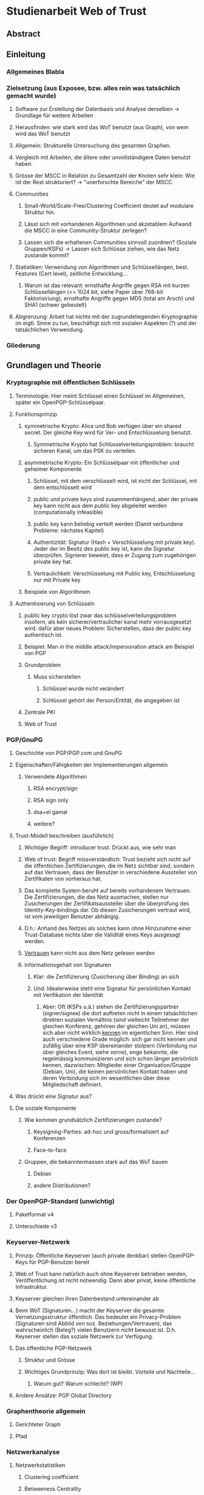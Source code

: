 * Studienarbeit Web of Trust
** Abstract
** Einleitung
*** Allgemeines Blabla
*** Zielsetzung (aus Exposee, bzw. alles rein was tatsächlich gemacht wurde)
**** Software zur Erstellung der Datenbasis und Analyse derselben -> Grundlage für weitere Arbeiten
**** Herausfinden: wie stark wird das WoT benutzt (aus Graph), von wem wird das WoT benutzt
**** Allgemein: Strukturelle Untersuchung des gesamten Graphen. 
**** Vergleich mit Arbeiten, die ältere oder unvollständigere Daten benutzt haben.
**** Grösse der MSCC in Relation zu Gesamtzahl der Knoten sehr klein: Wie ist der Rest strukturiert? -> "unerforschte Bereiche" der MSCC
**** Communities
***** Small-World/Scale-Free/Clustering Coefficient deutet auf modulare Struktur hin. 
***** Lässt sich mit vorhandenen Algorithmen und akzetablem Aufwand die MSCC in eine Community-Struktur zerlegen?
***** Lassen sich die erhaltenen Communities sinnvoll zuordnen? (Soziale Gruppen/KSPs) -> Lassen sich Schlüsse ziehen, wie das Netz zustande kommt?
**** Statistiken: Verwendung von Algorithmen und Schlüssellängen, best. Features (Cert level), zeitliche Entwicklung...
***** Warum ist das relevant: ernsthafte Angriffe gegen RSA mit kurzen Schlüssellängen (<= 1024 bit,  siehe Paper über 768-bit Faktorisiriung), ernsthafte Angriffe gegen MD5 (total am Arsch) und SHA1 (schwer gebeutelt)
**** Abgrenzung: Arbeit hat nichts mit der zugrundeliegenden Kryptographie im eigtl. Sinne zu tun, beschäftigt sich mit sozialen Aspekten (?) und der tatsächlichen Verwendung.
*** Gliederung
** Grundlagen und Theorie
*** Kryptographie mit öffentlichen Schlüsseln
**** Terminologie: Hier meint Schlüssel einen Schlüssel im Allgemeinen, später ein OpenPGP-Schlüsselpaar.
**** Funktionsprinzip
***** symmetrische Krypto: Alice und Bob verfügen über ein shared secret. Der gleiche Key wird für Ver- und Entschlüsselung benutzt.
****** Symmetrische Krypto hat Schlüsselverteilungsproblem: braucht sicheren Kanal, um das PSK zu verteilen.
***** asymmetrische Krypto: Ein Schlüsselpaar mit öffentlicher und geheimer Komponente
****** Schlüssel, mit dem verschlüsselt wird, ist nicht der Schlüssel, mit dem entschlüsselt wird
****** public und private keys sind zusammenhängend, aber der private key kann nicht aus dem public key abgeleitet werden (computationally infeasible)
****** public key kann beliebig verteilt werden (Damit verbundene Probleme: nächstes Kapitel)
****** Authentizität: Signatur (Hash + Verschlüsselung mit private key). Jeder der im Besitz des public key ist, kann die Signatur überprüfen. Signierer beweist, dass er Zugang zum zugehörigen private key hat.
****** Vertraulichkeit: Verschlüsselung mit Public key, Entschlüsselung nur mit Private key

***** Beispiele von Algorithmen
**** Authentisierung von Schlüsseln
***** public key crypto löst zwar das schlüsselverteilungsproblem insofern, als kein sicherer/vertraulicher kanal mehr vorrausgesetzt wird. dafür aber neues Problem: Sicherstellen, dass der public key authentisch ist.
***** Beispiel: Man in the middle attack/impersonation attack am Beispiel von PGP
***** Grundproblem
****** Muss sicherstellen
******* Schlüssel wurde nicht verändert
******* Schlüssel gehört der Person/Entität, die angegeben ist
***** Zentrale PKI
***** Web of Trust

*** PGP/GnuPG
**** Geschichte von PGP/PGP.com und GnuPG
**** Eigenschaften/Fähigkeiten der Implementierungen allgemein
***** Verwendete Algorithmen
****** RSA encrypt/sign
****** RSA sign only
****** dsa+el gamal
****** weitere?
**** Trust-Modell beschreiben (ausführlich)
***** Wichtiger Begriff: introducer trust. Drückt aus, wie sehr man 
***** Web of trust: Begriff missverständlich: Trust bezieht sich nicht auf die  öffentlichen Zertifizierungen, die im Netz sichtbar sind, sondern auf das Vertrauen, dass der Benutzer in verschiedene Aussteller von Zertifikaten von vorheraus hat.
***** Das komplette System beruht auf bereits vorhandenem Vertrauen. Die Zertifizierungen, die das Netz ausmachen, stellen nur Zusicherungen der Zertifikatsaussteller über die überprüfung des Identity-Key-bindings dar. Ob diesen Zusicherungen vertraut wird, ist vom jeweiligen Benutzer abhängig.
***** D.h.: Anhand des Netzes als solches kann ohne Hinzunahme einer Trust-Database nichts über die Validität eines Keys ausgesagt werden.
***** _Vertrauen_ kann nicht aus dem Netz gelesen werden
***** Informationsgehalt von Signaturen 
****** Klar: die Zertifizierung (Zusicherung über Binding) an sich
****** Und: Idealerweise steht eine Signatur für persönlichen Kontakt mit Verifikation der Identität
******* Aber: Oft (KSPs u.ä.) stehen die Zertifizierungspartner (signer/signee) die dort auftreten nicht in einem tatsächlichen direkten sozialen Verhältnis (sind vielleicht Teilnehmer der gleichen Konferenz, gehören der gleichen Uni an), müssen sich aber nicht wirklich _kennen_ im eigentlichen Sinn. Hier sind auch verschiedene Grade möglich: sich gar nicht kennen und zufällig über eine KSP übereinander stolpern (Verbindung nur über gleiches Event, siehe vorne), enge bekannte, die regelmässig kommunizieren und sich schon länger persönlich kennen, dazwischen: Mitglieder einer Organisation/Gruppe (Debian, Uni), die keinen persönlichen Kontakt haben und deren Verbindung sich im wesentlichen über diese Mitgliedschaft definiert.
**** Was drückt eine Signatur aus?
**** Die soziale Komponente
***** Wie kommen grundsätzlich Zertifizierungen zustande?
****** Keysigning-Parties: ad-hoc und gross/formalisiert auf Konferenzen
****** Face-to-face
***** Gruppen, die bekanntermassen stark auf das WoT bauen
****** Debian
****** andere Distributionen?

*** Der OpenPGP-Standard (unwichtig)
**** Paketformat v4
**** Unterschiede v3
*** Keyserver-Netzwerk
**** Prinzip: Öffentliche Keyserver (auch private denkbar) stellen OpenPGP-Keys für PGP-Benutzer bereit
**** Web of Trust kann natürlich auch ohne Keyserver betrieben werden, Veröffentlichung ist nicht notwendig. Dann aber privat, keine öffentliche Infrastruktur.
**** Keyserver gleichen ihren Datenbestand untereinander ab
**** Beim WoT (Signaturen...) macht der Keyserver die gesamte Vernetzungsstruktur öffentlich. Das bedeutet ein Privacy-Problem (Signaturen sind Abbild von soz. Beziehungen/Vertrauen), das wahrscheinlich (Beleg?) vielen Benutzern nicht bewusst ist. D.h. Keyserver stellen das soziale Netzwerk zur Verfügung.
**** Das öffentliche PGP-Netzwerk
***** Struktur und Grösse
***** Wichtiges Grundprinzip: Was dort ist bleibt. Vorteile und Nachteile...
****** Warum gut? Warum schlecht? (WP)
**** Andere Ansätze: PGP Global Directory
*** Graphentheorie allgemein
**** Gerichteter Graph
**** Pfad
*** Netzwerkanalyse
**** Netzwerkstatistiken
***** Clustering coefficient
***** Betweeness Centrality
**** Netzwerkmodelle: Random, Small World, Scale free, Implikationen
**** Communities - Definition, Algorithmen
** Related Work
*** Web of Trust im Allgemeinen
**** Analyse von WoT-Communities: Duch2005, Boguna2004
**** Wotsap + Webseiten (
**** Netzwerkstatistiken: Capkun2002
*** Analyse von Netzwerken allgemein
*** Analyse von Community-Strukturen
** Methoden und Materialien -> Beschreibung der Software, der Datenextraktion etc.
*** Warum eigene Extraktion? Warum nicht die wotsap-Daten benutzt?
**** Untersuchung der Struktur abseits der MSCC
**** Komplette Geschichte liegt vor, Zustand zu einem beliebigen Zeitpunkt -> Statistiken, kann strukturelle Entwicklung nachvollziehen
**** Vollständigere Informationen über Schlüssel und Signaturen
**** wotsap läuft auf veraltetem PKS -> wird nirgends benutzt, nicht gewartete Software...
**** Wotsap nicht korrekt
***** Wodurch Fehler verursacht
***** Unterschiede zwischen Datensätzen

*** Design
**** SKS Software
***** Löst veraltetes PKS ab
****** Austausch über Emails
****** Probleme mit OpenPGP-Features: Welche? (Subkeys? KeyIDs?...)
***** Hat PKS fast vollständig abgelöst (alle wichtigen Keyserver umgestellt)
***** Geschrieben in Ocaml
***** Design: Zwei Prozesse (db und recon)
***** DB: Berkeley-Datenbank
***** Algorithmus zum Abgleich der Datenbanken (Set reconciliation) kurz anreissen

**** eigene Software - Methode
***** Extraktion
****** Extraktionsteil ist Patch gegen SKS -> ebenfalls in Ocaml
****** Integration in SKS: erlaubt direkten Zugriff auf Datenbank, Zugriff auf OpenPGP-Low-level-parsing -> muss nur High-level (Paketstruktur, OpenPGP-Semantik) rudimentär selbst entwickeln.
****** Extraktion kann auf laufenden Keyserver zugreifen, da nur lesend. (-> db und recon können laufen)
****** Iteration über Datenbank, Reduzierung auf interessante Daten (Welche?), Speicherung in sexp (einfach)
****** Nur Parsen der Paketstruktur, keine kryptographische Verifizierung.
******* Problem: Jeder kann Signatur-Pakete auf fremden Schlüsseln anbringen, auch wenn die Signatur nicht gültig ist. (Keyserver verifizieren nicht...)
******* Alternative: Jeden Key in GnuPG werfen (nicht nur parsen sondern verifizieren!): dauert zu lange (siehe Wotsap, wobei Hardware unbekannt)
******* Argumentieren, warum das kein Problem ist: Es interessiert die Struktur und Statistik, nicht einzelne Schlüssel. Es sind sicherlich kaputte/falsche Signaturen vorhanden. Es müssen aber schon ziemlich viele sein, um die Struktur wirklich zu stören/verändern. Das ist wiederum unwahrscheinlich. Ist auch unrealistisches Angriffsszenario, da Signaturen für die Trustberechnung ja kryptographisch verifiziert werden.
****** Grundsatz: Keys nur dann komplett wegwerfen, wenn es gar nicht anders geht (z.B. Public-Key-Packet nicht parsebar, semantisch unsinnig (Beispiel?)). Dadurch möglichst vollständiger Datensatz vorhanden. Der für diese Arbeit interessante Teil davon (valide Keys, Graph) kann durch SQL etc gewonnen werden -> Flexibilität.
******* keine Selbstsignatur (auch keine, die expired/revoked sind)
******* nicht parsebar -> kaputte Pakete
****** Speicherung in SQL-DB, vielfältige Abfragemöglichkeiten (muss keine eigene Abfragemöglichkeit von Hand schreiben, Ausnutzung von Indizes etc)
******* muss die Daten nicht jedesmal neu aus sexp-Datei laden, muss die Daten nicht komplett im Speicher halten
******* Tabellenstruktur
******* Komponentenzuordnung wird in extra Schritt berechnet.
****** Trennung von Extraktion und DB: Sinnvoll, weil Extraktion zeitaufwendig und nur einmal (reicht für diese Arbeit aus)
****** Könnte genauso neue Daten live in Datenbank kippen -> Service, der immer die aktuellen Daten anbietet

****** Ausblick: Weiterentwicklung zu "Messdatenservice" und automatische Generierung von Analysen
***** Analyse
****** Sammlung von kleinen Tools, die die verschiedenen Teile der Aufgabenstellung in Bezug auf Analyse realisieren
****** mehrere unabhängige Commandline-tools, eigene Prozesse
****** greifen teilweise auf Datenbank zu
****** oder nur auf Graphenstruktur in extra Datei
****** Warum eigene Analyse? Warum nicht auf igraph etc zurückgegriffen? Gute Frage...
****** MPI
******* Warum: Graph zu gross, Algorithmen zu komplex...
******* Methode: Abwandlungen von BFS...
******* Distance_statistics trivial
******* Betweeness nach Brandes
** Ergebnisse
*** Kennzahlen Graph insgesamt
**** Wie viele Knoten, Kanten, etc.
*** Komponentenstruktur insgesamt
**** Zahl der Komponenten, Grössenverteilung (scale-free?)
**** Struktur der Komponenten -> wie sind diese untereinander vernetzt (Aggregatkanten...)
**** Zeichung der Struktur (bessere Zeichnung als bisher)
*** Kleine Komponenten (einige wenige herausgreifen + Gesamtbild)
**** Interne Struktur (Grade, Pfadlängen etc)
**** Zusammensetzung der Keys
***** Einteilung der Komponenten nach Nation, Institution, Zeit
***** Aktivität? Ist die Komponente über die Zeit entstanden oder auf einmal (KSP) (Ad-Hoc-Mass)

*** MSCC
**** Netzwerkstatistiken
***** Gradverteilung in/out
***** Zwischen ziemlich wenigen Keys gibt es gegenseitige Signaturen
***** Andere Eigenschaften: (durschnittliche Pfadlängen, Durchmesser, Radius, Eccentricity)
***** (Fehlt noch, trivial): MSD -> Mean significant distance
***** Fragestellung: Small-World? Scale-free?
****** Auch wenn die Gradverteilung nicht scale-free im strikten Sinn ist, hat sie doch wahrscheinlich qualitativ die Eigenschaften, die davon erwartet werden

*** Was anfangen mit Betweeness Centrality? Ist zwar ein hübsches Werkzeug, trägt aber nichts zur Fragestellung bei (?)

*** Communities
**** Liefern Algorithmen erkennbar sinnvolle Einteilung?
**** (falls ich dazu komme) Vergleich von directed und undirected: Motivation s.o.
**** lassen sich soziale Gruppen und KSPs unterscheiden?
**** Community-Struktur zeichnen
**** Interne Struktur der Communities
**** Vergleich mit Komponentenstruktur?
**** Komponenten sind letztendlich auch Communities, d.h. insgesamt Community-Analyse mit zwei Methoden

*** Statistiken
**** Verwendung von Algorithmen (Pubkey und Sig)
**** Zeitliche Entwicklung
***** Zeitliche Interpretation (Einführung von GnuPG, Änderung von Algorithmen-Defaults, SHA1-Problem...)
***** Wie entwickelt sich das Wachstum? Stagniert die Grössenentwicklung?
***** Wie ist das Alter der im Moment aktiven Schlüssel verteilt?
**** Verwendung von Cert levels
** Diskussion
*** Komponentenstruktur
**** SCCs sind auch Communities, die nicht vernetzt sind.
*** MSCC ist die einzige Komponente, die ein aktives WoT mit globalem Anspruch(!) darstellt
*** kleinere Komponenten sind (zumindest wenn sie aus einer KSP stammen) wahrscheinlich inaktiv (?)
*** Geringe Grösse der MSCC in Relation zur Gesamtzahl der Schlüssel und zum Internet
*** überwiegender Teil der PGP-Benutzer legt keinen Wert auf Authentication (oder macht das privat, ist aber unwahrscheinlich)
*** Aus Gradverteilung: Selbst in der MSCC ist die grosse Mehrzahl (Grad 1, 2) kaum angebunden, dadurch kaum Chance auf redundante Trust-Pfade, kaum Robustheit
*** Vergleich mit Literatur: Andere WoT-Analysen: Capkun etc.
*** Vergleich mit Literatur: Social Networks

*** Communities: Auflösungslimit
*** Communities: (falls nicht gemacht) eigentlich wären Overlapping Communities sinnvoll
*** Communities: Vergleich mit Literatur, insb. Paper zu WoT-Communities

*** Falls begründbar: WoT stellt ein Abbild sozialer Beziehungen dar und damit ein Tool für Traffic Analysis (Überwacher kann Punkte/Personen bestimmen, an denen weitere Überwachungsmassnahmen ansetzen können). Aus den Daten lassen sich ohne zusätzliche Informationen Erkenntnisse gewinnen, die einiges über Einzelpersonen und Projekte aussagen. Damit ergibt sich ein Privacy-Problem. Ist das den Leuten bewusst? Gibt es Alternativen, die ohne komplette Offenlegung der Beziehungen funktionieren?
*** Letzter Punkt muss abgeschwächt werden: Relevant ist der Mechanismus, mit dem Signaturen erzeugt werden: private signings _können_ Informationen preisgeben, KSPs tragen nichts wesentliches bei, weil zwischen den Teilnehmern im Allgemeinen keine Vertrauensbeziehung besteht. (Welcher Mechanismus stellt die Mehrheit dar?)
*** Nochmals abschwächen: Die eigentliche Vertrauensbeziehung im Sinne von introducer trust wird nicht offengelegt.
*** WoT setzt Vertrauensbeziehungen vorraus, löst nicht das Problem vertraulicher Kommunikation mit Personen, zu denen (noch) keine Vertrauensbeziehung besteht.
** Conclusion
*** "Toolbox" (naja) für Extraktion und Analyse von PGP-WoT-Daten
*** Analyseergebnisse
*** Nochmal betonen, dass Erreichbarkeit im WoT noch lange nichts über Trust/Validity aussagt. 
*** Wahrsch. Schlussfolgerung: Nerdspielzeug + ernsthaftes Werkzeug für klar umrissene Communities
*** Spekulation über Ursachen geringer Verwendung: Insgesamt zu komplex? Doku zu schlecht? Werkzeuge zu schlect?
*** Basis für Vergleich mit hierarchischer PKI?


** Gibt es eine Korrelation zwischen Mass der Vernetzung (Grad) und Verwendung von cert levels? Personen welcher Art benutzen Cert levels? (pro Grad/Grad-bin: wie hoch ist der Anteil der leute, die level != 0x10 verwenden?
